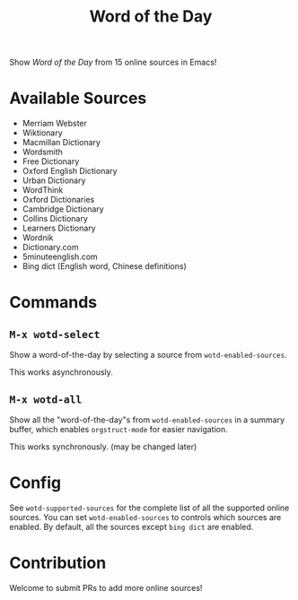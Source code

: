 #+TITLE: Word of the Day

Show /Word of the Day/ from 15 online sources in Emacs!

* Available Sources
  - Merriam Webster
  - Wiktionary
  - Macmillan Dictionary
  - Wordsmith
  - Free Dictionary
  - Oxford English Dictionary
  - Urban Dictionary
  - WordThink
  - Oxford Dictionaries
  - Cambridge Dictionary
  - Collins Dictionary
  - Learners Dictionary
  - Wordnik
  - Dictionary.com
  - 5minuteenglish.com
  - Bing dict (English word, Chinese definitions)

* Commands
** =M-x wotd-select=
   Show a word-of-the-day by selecting a source from =wotd-enabled-sources=.

   This works asynchronously.
** =M-x wotd-all=
   Show all the "word-of-the-day"s from =wotd-enabled-sources= in a summary buffer,
   which enables =orgstruct-mode= for easier navigation.

   This works synchronously. (may be changed later)

* Config
  See =wotd-supported-sources= for the complete list of all the supported online
  sources. You can set =wotd-enabled-sources= to controls which sources are
  enabled. By default, all the sources except =bing dict= are enabled.

* Contribution
  Welcome to submit PRs to add more online sources!
